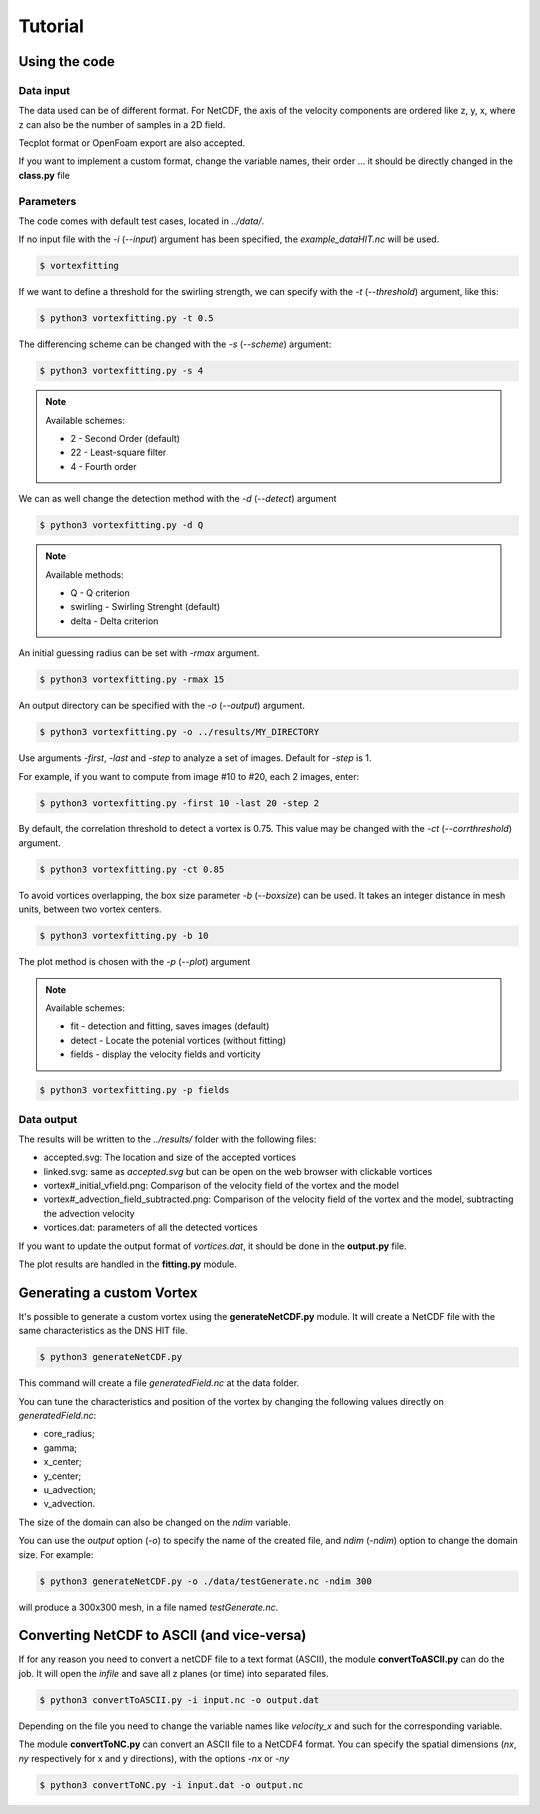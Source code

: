 Tutorial
========

Using the code
--------------

Data input
``````````

The data used can be of different format.
For NetCDF, the axis of the velocity components are ordered like z, y, x, 
where z can also be the number of samples in a 2D field.

Tecplot format or OpenFoam export are also accepted.

If you want to implement a custom format, change the variable names, their order ...
it should be directly changed in the **class.py** file


Parameters
``````````

The code comes with default test cases, located in *../data/*.

If no input file with the *-i* (*--input*) argument has been specified, the *example_dataHIT.nc* will be used.

.. code-block:: bash
   
   $ vortexfitting

If we want to define a threshold for the swirling strength, we can specify with
the *-t* (*--threshold*) argument, like this:

.. code-block:: bash

   $ python3 vortexfitting.py -t 0.5

The differencing scheme can be changed with the *-s* (*--scheme*) argument:

.. code-block:: bash

   $ python3 vortexfitting.py -s 4

.. note:: Available schemes:
          
          * 2 - Second Order (default)
          * 22 - Least-square filter
          * 4 - Fourth order

We can as well change the detection method with the *-d* (*--detect*) argument

.. code-block:: bash

   $ python3 vortexfitting.py -d Q

.. note:: Available methods:
          
          * Q - Q criterion
          * swirling - Swirling Strenght (default)
          * delta - Delta criterion

An initial guessing radius can be set with *-rmax* argument. 

.. code-block:: bash

   $ python3 vortexfitting.py -rmax 15

An output directory can be specified with the *-o* (*--output*) argument. 

.. code-block:: bash

   $ python3 vortexfitting.py -o ../results/MY_DIRECTORY

Use arguments *-first*, *-last* and *-step* to analyze a set of images. Default for *-step* is 1.

For example, if you want to compute from image #10 to #20, each 2 images, enter:

.. code-block:: bash

   $ python3 vortexfitting.py -first 10 -last 20 -step 2


By default, the correlation threshold to detect a vortex is 0.75. This value may be changed with the
*-ct* (*--corrthreshold*) argument.

.. code-block:: bash

   $ python3 vortexfitting.py -ct 0.85

To avoid vortices overlapping, the box size parameter *-b* (*--boxsize*) can be used. 
It takes an integer distance in mesh units, between two vortex centers.

.. code-block:: bash

   $ python3 vortexfitting.py -b 10


The plot method is chosen with the *-p* (*--plot*) argument

.. note:: Available schemes:
          
          * fit - detection and fitting, saves images (default)
          * detect - Locate the potenial vortices (without fitting)
          * fields - display the velocity fields and vorticity

.. code-block:: bash

   $ python3 vortexfitting.py -p fields



Data output
```````````

The results will be written to the *../results/* folder with the following files:

* accepted.svg: The location and size of the accepted vortices
* linked.svg: same as *accepted.svg* but can be open on the web browser with
  clickable vortices
* vortex#_initial_vfield.png: Comparison of the velocity field of the vortex and the model
* vortex#_advection_field_subtracted.png: Comparison of the velocity field of the vortex and the model,
  subtracting the advection velocity
* vortices.dat: parameters of all the detected vortices

If you want to update the output format of *vortices.dat*, it should be done in the **output.py** file.

The plot results are handled in the **fitting.py** module.

Generating a custom Vortex
--------------------------

It's possible to generate a custom vortex using the **generateNetCDF.py** module.
It will create a NetCDF file with the same characteristics as the DNS HIT file.

.. code-block:: bash

   $ python3 generateNetCDF.py

This command will create a file *generatedField.nc* at the data folder.

You can tune the characteristics and position of the vortex by changing the 
following values directly on *generatedField.nc*:

* core_radius;
* gamma;
* x_center;
* y_center;
* u_advection;
* v_advection.

The size of the domain can also be changed on the *ndim* variable.

You can use the *output* option (*-o*) to specify the name of the created file, 
and *ndim* (*-ndim*) option to change the domain size.
For example:

.. code-block:: bash

   $ python3 generateNetCDF.py -o ./data/testGenerate.nc -ndim 300


will produce a 300x300 mesh, in a file named *testGenerate.nc*.


Converting NetCDF to ASCII (and vice-versa)
-------------------------------------------

If for any reason you need to convert a netCDF file to a text format (ASCII), the
module **convertToASCII.py** can do the job. It will open the *infile* and save
all z planes (or time) into separated files.

.. code-block:: bash

   $ python3 convertToASCII.py -i input.nc -o output.dat

Depending on the file you need to change the variable names like *velocity_x*
and such for the corresponding variable.

The module **convertToNC.py** can convert an ASCII file to a NetCDF4 format.
You can specify the spatial dimensions (*nx*, *ny* respectively for x and y directions),
with the options *-nx* or *-ny*

.. code-block:: bash

   $ python3 convertToNC.py -i input.dat -o output.nc

